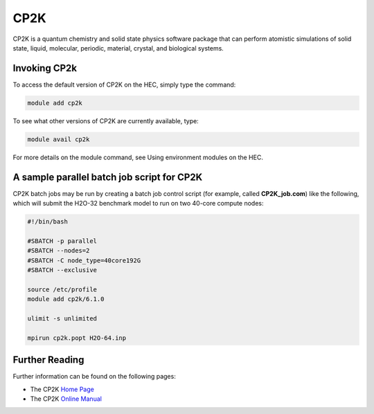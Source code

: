 CP2K
====

CP2K is a quantum chemistry and solid state physics software 
package that can perform atomistic simulations of solid state, 
liquid, molecular, periodic, material, crystal, and biological systems.

Invoking CP2k
-------------

To access the default version of CP2K on the HEC, simply type the command:

.. code-block:: console

  module add cp2k

To see what other versions of CP2K are currently available, type:

.. code-block:: console

  module avail cp2k

For more details on the module command, see Using environment modules on the HEC.

A sample parallel batch job script for CP2K
-------------------------------------------

CP2K batch jobs may be run by creating a batch job control script 
(for example, called **CP2K_job.com**) like the following, which 
will submit the H2O-32 benchmark model to run on two 40-core compute nodes:

.. code-block:: bash

  #!/bin/bash

  #SBATCH -p parallel
  #SBATCH --nodes=2
  #SBATCH -C node_type=40core192G
  #SBATCH --exclusive

  source /etc/profile
  module add cp2k/6.1.0

  ulimit -s unlimited

  mpirun cp2k.popt H2O-64.inp

Further Reading
---------------

Further information can be found on the following pages:

* The CP2K `Home Page <https://www.cp2k.org/>`_

* The CP2K `Online Manual <https://manual.cp2k.org/#gsc.tab=0>`_
